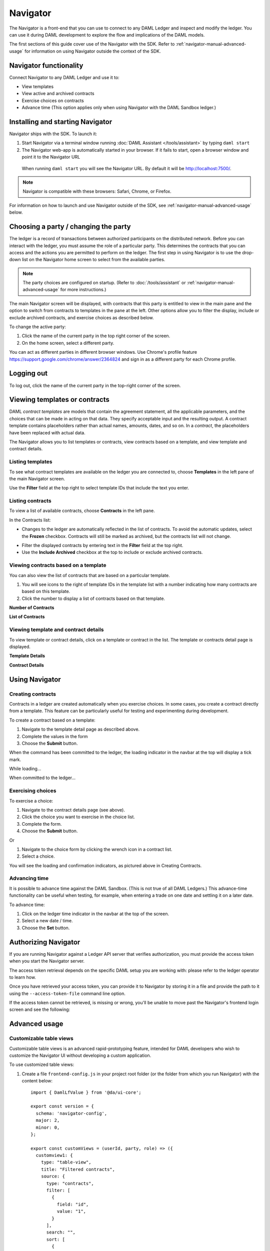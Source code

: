 .. Copyright (c) 2020 Digital Asset (Switzerland) GmbH and/or its affiliates. All rights reserved.
.. SPDX-License-Identifier: Apache-2.0

Navigator
#########

The Navigator is a front-end that you can use to connect to any DAML Ledger and inspect and modify the ledger. You can use it during DAML development to explore the flow and implications of the DAML models.

The first sections of this guide cover use of the Navigator with the SDK. Refer to :ref:`navigator-manual-advanced-usage` for information on using Navigator outside the context of the SDK.

Navigator functionality
***********************

Connect Navigator to any DAML Ledger and use it to:

- View templates
- View active and archived contracts
- Exercise choices on contracts
- Advance time (This option applies only when using Navigator with the DAML Sandbox ledger.)

Installing and starting Navigator
*********************************

Navigator ships with the SDK. To launch it:

1. Start Navigator via a terminal window running :doc:`DAML Assistant </tools/assistant>` by typing ``daml start``

2. The Navigator web-app is automatically started in your browser. If it fails to start,
   open a browser window and point it to the Navigator URL

  When running ``daml start`` you will see the Navigator URL. By default it will be `<http://localhost:7500/>`_.

.. note:: Navigator is compatible with these browsers: Safari, Chrome, or
   Firefox.

For information on how to launch and use Navigator outside of the SDK, see :ref:`navigator-manual-advanced-usage` below.

Choosing a party / changing the party
*************************************

The ledger is a record of transactions between authorized participants on the distributed network.
Before you can interact with the ledger, you must assume the role of a particular party.
This determines the contracts that you can access and the actions you are permitted to perform on the ledger.
The first step in using Navigator is to use the drop-down list on the Navigator home screen to select from the available
parties.

.. image:: images/choose-party.png
  :width: 30%
  :align: center

.. note:: The party choices are configured on startup. (Refer to
   :doc:`/tools/assistant` or :ref:`navigator-manual-advanced-usage` for more instructions.)

.. TODO: Consider repeating instructions instead of cross-referencing.

The main Navigator screen will be displayed, with contracts that this party is entitled to view in the main pane and
the  option to switch from contracts to templates in the pane at the left. Other options allow you to filter the
display, include or exclude archived contracts, and exercise choices as described below.

.. image:: images/example.png
  :width: 85%
  :align: center

To change the active party:

#. Click the name of the current party in the top right corner of the screen.

#. On the home screen, select a different party.

.. image:: images/sign-out.png
  :width: 30%
  :align: center

You can act as different parties in different
browser windows. Use Chrome's profile feature
https://support.google.com/chrome/answer/2364824 and sign in as
a different party for each Chrome profile.

Logging out
***********

To log out, click the name of the current party in the top-right corner of the screen.

.. COMMENT: Why should I log out?? What if I don't?

Viewing templates or contracts
******************************

DAML *contract ​templates* are ​models ​that contain ​the ​agreement ​statement, ​all ​the ​applicable
parameters, ​and ​the ​choices ​that ​can ​be ​made ​in ​acting ​on ​that ​data.
They ​specify ​acceptable input ​and ​the ​resulting ​output. ​A ​contract ​template ​contains ​placeholders ​rather ​than ​actual names, ​amounts, ​dates, ​and ​so ​on. In ​a *contract*, ​the ​placeholders ​have ​been ​replaced ​with ​actual ​data.

The Navigator allows you to list templates or contracts, view contracts based on a template, and view template and contract details.

Listing templates
=================

To see what contract templates are available on the ledger you are connected to, choose **Templates** in the left pane of the main Navigator screen.

.. image:: images/templates.png
  :width: 85%
  :align: center

Use the **Filter** field at the top right to select template IDs that include the text you enter.

Listing contracts
=================

To view a list of available contracts, choose **Contracts** in the left pane.

.. image:: images/contracts.png
  :width: 85%
  :align: center

In the Contracts list:

- Changes to the ledger are automatically reflected in the list of contracts. To
  avoid the automatic updates, select the **Frozen** checkbox. Contracts will still be marked as archived, but the contracts list will not change.

.. COMMENT: 2nd sentence above is rather cryptic. Why would I want to avoid automatic updates when all i'm doing is listing contracts - it's not clear?? Is this relevant in the SDK context - is it perhaps an Advanced feature???

- Filter the displayed contracts by entering text in the
  **Filter** field at the top right.

- Use the **Include Archived** checkbox at the top to include or exclude archived contracts.

Viewing contracts based on a template
=====================================

You can also view the list of contracts that are based on a particular template.

#. You will see icons to the right of template IDs in the template list with a number indicating how many contracts are based on this template.

#. Click the number to display a list of contracts based on that template.

**Number of Contracts**

.. image:: images/template-contracts-icon.png
  :width: 85%
  :align: center

**List of Contracts**

.. image:: images/template-contracts.png
  :width: 85%
  :align: center

Viewing template and contract details
=====================================

To view template or contract details, click on a template or contract in the list. The template or contracts detail page is displayed.

**Template Details**

.. image:: images/template-details.png
  :width: 85%
  :align: center

**Contract Details**

.. image:: images/contract-details.png
  :width: 85%
  :align: center

Using Navigator
***************
.. _navigator-manual-creating-contracts:

Creating contracts
==================

Contracts in a ledger are created automatically when you exercise
choices. In some cases, you create a contract directly from a
template. This feature can be particularly useful for testing and experimenting during development.

To create a contract based on a template:

#. Navigate to the template detail page as described above.

#. Complete the values in the form

#. Choose the **Submit** button.

.. image:: images/create-contract.png
  :width: 85%
  :align: center

When the command has been committed to the ledger, the loading indicator in the navbar at the top
will display a tick mark.

While loading...

.. image:: images/command-loading-new.png
  :width: 50%
  :align: center

When committed to the ledger...

.. image:: images/command-confirmed-new.png
  :width: 50%
  :align: center

Exercising choices
==================

To exercise a choice:

1. Navigate to the contract details page (see above).

2. Click the choice you want to exercise in the choice list.

3. Complete the form.

4. Choose the **Submit** button.

.. image:: images/choice-exercise.png
  :width: 85%
  :align: center

Or


1. Navigate to the choice form by clicking the wrench icon in a contract list.

2.  Select a choice.

.. image:: images/choice-select.png
  :width: 20%
  :align: center

You will see the loading and confirmation indicators, as pictured above in Creating Contracts.

Advancing time
==============

It is possible to advance time against the DAML Sandbox. (This is not true of all DAML Ledgers.) This advance-time functionality can be useful when testing, for example, when entering a trade on one date and settling it on a later date.

To advance time:

1. Click on the ledger time indicator in the navbar at the top of the screen.

2. Select a new date / time.

3. Choose the **Set** button.

.. image:: images/advance-time.png
  :width: 25%
  :align: center

.. _navigator-authorization:

Authorizing Navigator
*********************

If you are running Navigator against a Ledger API server that verifies authorization, you must provide the access token when you start the Navigator server.

The access token retrieval depends on the specific DAML setup you are working with: please refer to the ledger operator to learn how.

Once you have retrieved your access token, you can provide it to Navigator by storing it in a file and provide the path to it using the ``--access-token-file`` command line option.

If the access token cannot be retrieved, is missing or wrong, you'll be unable to move past the Navigator's frontend login screen and see the following:

.. image:: images/access-denied.png
  :width: 50%
  :align: center

.. _navigator-manual-advanced-usage:

Advanced usage
**************

.. _navigator-custom-views:

Customizable table views
========================

Customizable table views is an advanced rapid-prototyping feature,
intended for DAML developers who wish to customize the Navigator UI without
developing a custom application.

.. COMMENT: Suggest changing para below to procedure format.

To use customized table views:

1. Create a file ``frontend-config.js`` in your project root folder (or the folder from which you run Navigator) with the content below::

    import { DamlLfValue } from '@da/ui-core';

    export const version = {
      schema: 'navigator-config',
      major: 2,
      minor: 0,
    };

    export const customViews = (userId, party, role) => ({
      customview1: {
        type: "table-view",
        title: "Filtered contracts",
        source: {
          type: "contracts",
          filter: [
            {
              field: "id",
              value: "1",
            }
          ],
          search: "",
          sort: [
            {
              field: "id",
              direction: "ASCENDING"
            }
          ]
        },
        columns: [
          {
            key: "id",
            title: "Contract ID",
            createCell: ({rowData}) => ({
              type: "text",
              value: rowData.id
            }),
            sortable: true,
            width: 80,
            weight: 0,
            alignment: "left"
          },
          {
            key: "template.id",
            title: "Template ID",
            createCell: ({rowData}) => ({
              type: "text",
              value: rowData.template.id
            }),
            sortable: true,
            width: 200,
            weight: 3,
            alignment: "left"
          }
        ]
      }
    })

2. Reload your Navigator browser tab. You should now see a sidebar item titled "Filtered contracts" that links to a table with contracts filtered and sorted by ID.

To debug config file errors and learn more about the
config file API, open the Navigator ``/config`` page in your browser
(e.g., `<http://localhost:7500/config>`_).

Using Navigator with a DAML Ledger
==================================

By default, Navigator is configured to use an unencrypted connection to the ledger.
To run Navigator against a secured DAML Ledger,
configure TLS certificates using the ``--pem``, ``--crt``, and ``--cacrt`` command line parameters.
Details of these parameters are explained in the command line help::

  daml navigator --help
